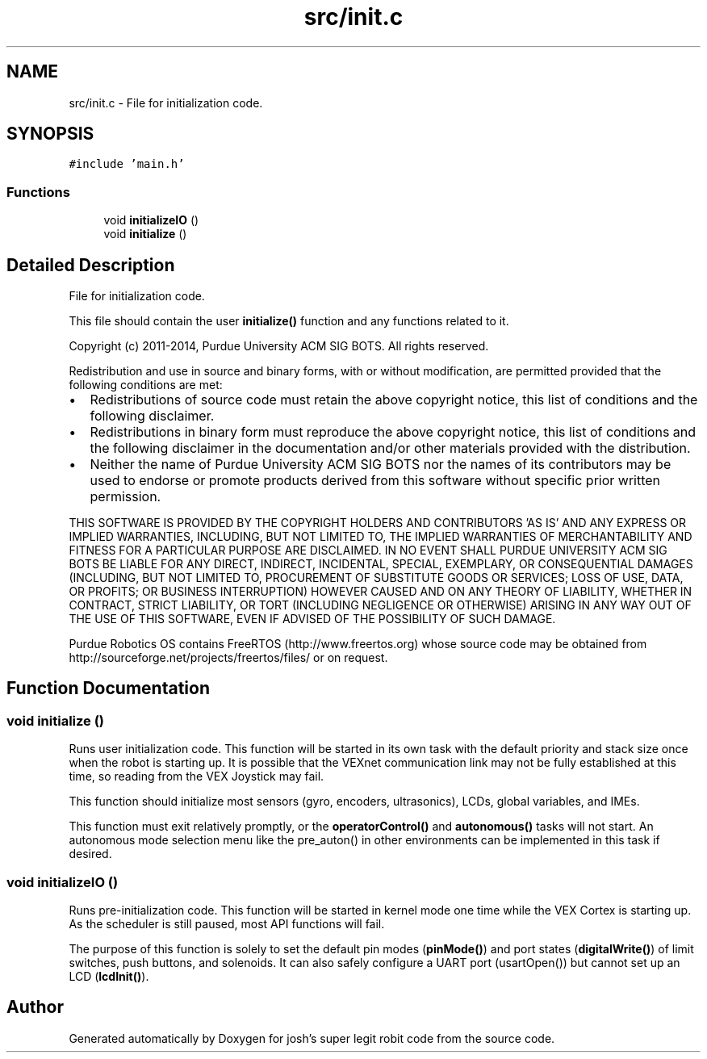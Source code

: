 .TH "src/init.c" 3 "Fri Feb 20 2015" "Version 1.0" "josh's super legit robit code" \" -*- nroff -*-
.ad l
.nh
.SH NAME
src/init.c \- File for initialization code\&.  

.SH SYNOPSIS
.br
.PP
\fC#include 'main\&.h'\fP
.br

.SS "Functions"

.in +1c
.ti -1c
.RI "void \fBinitializeIO\fP ()"
.br
.ti -1c
.RI "void \fBinitialize\fP ()"
.br
.in -1c
.SH "Detailed Description"
.PP 
File for initialization code\&. 

This file should contain the user \fBinitialize()\fP function and any functions related to it\&.
.PP
Copyright (c) 2011-2014, Purdue University ACM SIG BOTS\&. All rights reserved\&.
.PP
Redistribution and use in source and binary forms, with or without modification, are permitted provided that the following conditions are met:
.IP "\(bu" 2
Redistributions of source code must retain the above copyright notice, this list of conditions and the following disclaimer\&.
.IP "\(bu" 2
Redistributions in binary form must reproduce the above copyright notice, this list of conditions and the following disclaimer in the documentation and/or other materials provided with the distribution\&.
.IP "\(bu" 2
Neither the name of Purdue University ACM SIG BOTS nor the names of its contributors may be used to endorse or promote products derived from this software without specific prior written permission\&.
.PP
.PP
THIS SOFTWARE IS PROVIDED BY THE COPYRIGHT HOLDERS AND CONTRIBUTORS 'AS IS' AND ANY EXPRESS OR IMPLIED WARRANTIES, INCLUDING, BUT NOT LIMITED TO, THE IMPLIED WARRANTIES OF MERCHANTABILITY AND FITNESS FOR A PARTICULAR PURPOSE ARE DISCLAIMED\&. IN NO EVENT SHALL PURDUE UNIVERSITY ACM SIG BOTS BE LIABLE FOR ANY DIRECT, INDIRECT, INCIDENTAL, SPECIAL, EXEMPLARY, OR CONSEQUENTIAL DAMAGES (INCLUDING, BUT NOT LIMITED TO, PROCUREMENT OF SUBSTITUTE GOODS OR SERVICES; LOSS OF USE, DATA, OR PROFITS; OR BUSINESS INTERRUPTION) HOWEVER CAUSED AND ON ANY THEORY OF LIABILITY, WHETHER IN CONTRACT, STRICT LIABILITY, OR TORT (INCLUDING NEGLIGENCE OR OTHERWISE) ARISING IN ANY WAY OUT OF THE USE OF THIS SOFTWARE, EVEN IF ADVISED OF THE POSSIBILITY OF SUCH DAMAGE\&.
.PP
Purdue Robotics OS contains FreeRTOS (http://www.freertos.org) whose source code may be obtained from http://sourceforge.net/projects/freertos/files/ or on request\&. 
.SH "Function Documentation"
.PP 
.SS "void initialize ()"
Runs user initialization code\&. This function will be started in its own task with the default priority and stack size once when the robot is starting up\&. It is possible that the VEXnet communication link may not be fully established at this time, so reading from the VEX Joystick may fail\&.
.PP
This function should initialize most sensors (gyro, encoders, ultrasonics), LCDs, global variables, and IMEs\&.
.PP
This function must exit relatively promptly, or the \fBoperatorControl()\fP and \fBautonomous()\fP tasks will not start\&. An autonomous mode selection menu like the pre_auton() in other environments can be implemented in this task if desired\&. 
.SS "void initializeIO ()"
Runs pre-initialization code\&. This function will be started in kernel mode one time while the VEX Cortex is starting up\&. As the scheduler is still paused, most API functions will fail\&.
.PP
The purpose of this function is solely to set the default pin modes (\fBpinMode()\fP) and port states (\fBdigitalWrite()\fP) of limit switches, push buttons, and solenoids\&. It can also safely configure a UART port (usartOpen()) but cannot set up an LCD (\fBlcdInit()\fP)\&. 
.SH "Author"
.PP 
Generated automatically by Doxygen for josh's super legit robit code from the source code\&.
